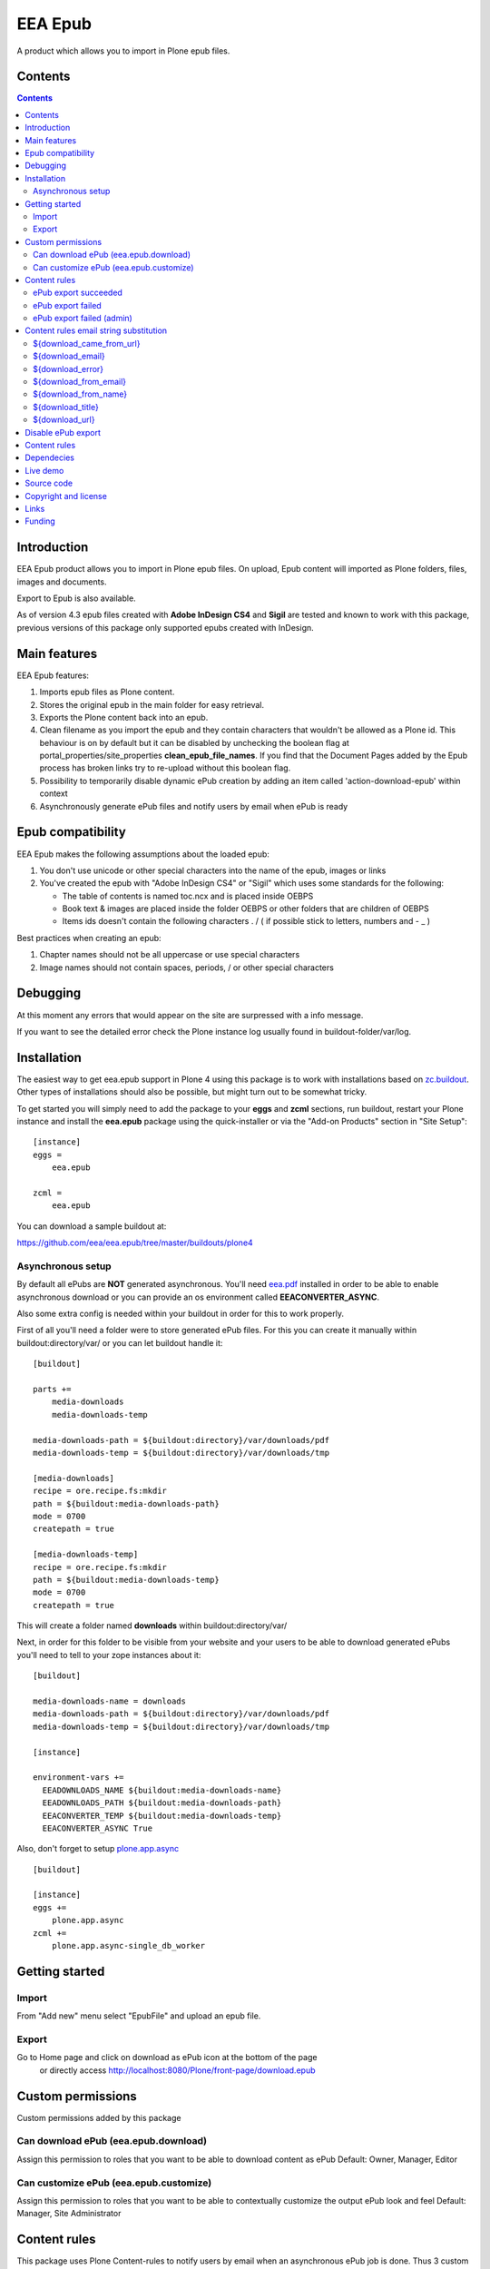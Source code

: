 ========
EEA Epub
========
A product which allows you to import in Plone epub files.


Contents
========

.. contents::


Introduction
============

EEA Epub product allows you to import in Plone epub files. On upload,
Epub content will imported as Plone folders, files, images and documents.

Export to Epub is also available.

As of version 4.3 epub files created with **Adobe InDesign CS4** and **Sigil**
are tested and known to work with this package, previous versions of this
package only supported epubs created with InDesign.


Main features
=============

EEA Epub features:

1. Imports epub files as Plone content.
2. Stores the original epub in the main folder for easy retrieval.
3. Exports the Plone content back into an epub.
4. Clean filename as you import the epub and they contain characters that
   wouldn't be allowed as a Plone id.
   This behaviour is on by default but it can be disabled by unchecking
   the boolean flag at portal_properties/site_properties
   **clean_epub_file_names**.
   If you find that the Document Pages added by the Epub process has broken
   links try to re-upload without this boolean flag.
5. Possibility to temporarily disable dynamic ePub creation by adding an item
   called 'action-download-epub' within context
6. Asynchronously generate ePub files and notify users by email
   when ePub is ready


Epub compatibility
==================

EEA Epub makes the following assumptions about the loaded epub:

1. You don't use unicode or other special characters into the name
   of the epub, images or links
2. You've created the epub with "Adobe InDesign CS4" or "Sigil" which uses
   some standards for the following:

   * The table of contents is named toc.ncx and is placed inside OEBPS
   * Book text & images are placed inside the folder OEBPS or other folders
     that are children of OEBPS
   * Items ids doesn't contain the following characters . / \ ( if
     possible stick to letters, numbers and - _ )

Best practices when creating an epub:

1. Chapter names should not be all uppercase or use special characters
2. Image names should not contain spaces, periods, / or other special characters


Debugging
=========

At this moment any errors that would appear on the site are surpressed
with a info message.

If you want to see the detailed error check the Plone instance log usually
found in buildout-folder/var/log.


Installation
============

The easiest way to get eea.epub support in Plone 4 using this
package is to work with installations based on `zc.buildout`_.
Other types of installations should also be possible, but might turn out
to be somewhat tricky.

To get started you will simply need to add the package to your **eggs** and
**zcml** sections, run buildout, restart your Plone instance and install the
**eea.epub** package using the quick-installer or via the "Add-on
Products" section in "Site Setup"::

    [instance]
    eggs =
        eea.epub

    zcml =
        eea.epub

You can download a sample buildout at:

https://github.com/eea/eea.epub/tree/master/buildouts/plone4

Asynchronous setup
------------------
By default all ePubs are **NOT** generated asynchronous. You'll need `eea.pdf`_
installed in order to be able to enable asynchronous download or you can
provide an os environment called **EEACONVERTER_ASYNC**.

Also some extra config is needed within your buildout in order for this
to work properly.

First of all you'll need a folder were to store generated ePub files. For this
you can create it manually within buildout:directory/var/ or
you can let buildout handle it::

    [buildout]

    parts +=
        media-downloads
        media-downloads-temp

    media-downloads-path = ${buildout:directory}/var/downloads/pdf
    media-downloads-temp = ${buildout:directory}/var/downloads/tmp

    [media-downloads]
    recipe = ore.recipe.fs:mkdir
    path = ${buildout:media-downloads-path}
    mode = 0700
    createpath = true

    [media-downloads-temp]
    recipe = ore.recipe.fs:mkdir
    path = ${buildout:media-downloads-temp}
    mode = 0700
    createpath = true

This will create a folder named **downloads** within buildout:directory/var/

Next, in order for this folder to be visible from your website and your users to
be able to download generated ePubs you'll need to tell to your zope instances
about it::

    [buildout]

    media-downloads-name = downloads
    media-downloads-path = ${buildout:directory}/var/downloads/pdf
    media-downloads-temp = ${buildout:directory}/var/downloads/tmp

    [instance]

    environment-vars +=
      EEADOWNLOADS_NAME ${buildout:media-downloads-name}
      EEADOWNLOADS_PATH ${buildout:media-downloads-path}
      EEACONVERTER_TEMP ${buildout:media-downloads-temp}
      EEACONVERTER_ASYNC True

Also, don't forget to setup `plone.app.async`_

::

    [buildout]

    [instance]
    eggs +=
        plone.app.async
    zcml +=
        plone.app.async-single_db_worker


Getting started
===============

Import
------
From "Add new" menu select "EpubFile" and upload an epub file.

Export
------
Go to Home page and click on download as ePub icon at the bottom of the page
 or directly access http://localhost:8080/Plone/front-page/download.epub


Custom permissions
==================
Custom permissions added by this package

Can download ePub (eea.epub.download)
-------------------------------------
Assign this permission to roles that you want to be able to download content as ePub
Default: Owner, Manager, Editor

Can customize ePub (eea.epub.customize)
---------------------------------------
Assign this permission to roles that you want to be able to contextually customize
the output ePub look and feel
Default: Manager, Site Administrator

Content rules
=============
This package uses Plone Content-rules to notify users by email when an asynchronous
ePub job is done. Thus 3 custom content-rules will be added within
Plone > Site Setup > Content-rules

.. warning ::

  As these content-rules are triggered by an asynchronous job, while
  you customize the email template for these content-rules,
  please **DO NOT USE OTHER** string substitutions **that the ones** that start
  with **$download_** as you'll break the download chain.
  Also if you disable these content-rules the users will never know when the
  ePub is ready and what is the link where they can download the output ePub.

ePub export succeeded
---------------------
Notify the person who requested a ePub export that the ePub successfully exported
and provide a link to the downloadable ePub

ePub export failed
------------------
Notify the person who requested a ePub export that the ePub export failed.

ePub export failed (admin)
--------------------------
Notify admin that there were issues while exporting ePub


Content rules email string substitution
=======================================
In order to be able to easily customize emails sent by this package the following
custom email template string substitutions can be made


${download_came_from_url}
-------------------------
The absolute URL of the Plone object which is downloaded as ePub

${download_email}
-----------------
Email address of the user that triggered the download as ePub action

${download_error}
-----------------
Error traceback when download as ePub job fails

${download_from_email}
----------------------
Site Admin email address customizable via Plone > Site Setup > Mail

${download_from_name}
---------------------
Site Admin name customizable via Plone > Site Setup > Mail

${download_title}
-----------------
Title of the Plone object which is downloaded as ePub

${download_url}
---------------
The absolute URL where the generated output ePub can be downloaded


Disable ePub export
===================
You have the possibility to temporarily disable dynamic ePub export contextually
by adding a static ePub file (or a Python Script, Page Template, etc)
within context called **action-download-epub**. This way /download.epub will
return this file instead of generating one based on context data.

.. note::

  This works only with folderish items.

Content rules
=============
This package uses Plone Content-rules to notify users by email when
an asynchronous ePub job is done. Thus 3 custom content-rules will be added
within Plone > Site Setup > Content-rules

.. warning ::

  As these content-rules are triggered by an asynchronous job, while
  you customize the email template for these content-rules,
  please **DO NOT USE OTHER** string substitutions **that the ones** that start
  with **$download_** as you'll break the download chain.
  Also if you disable these content-rules the users will never know when the
  ePub is ready and what is the link where they can download the output ePub.

Dependecies
===========

1. BeautifulSoup
2. Lxml
3. Plone 4.x
4. `plone.app.async`_
5. `eea.converter`_
6. `eea.downloads`_
7. `eea.pdf`_ (optional for advanced themes and asynchronous download)

Live demo
=========

Here some live production demos at EEA (European Environment Agency)

1. http://www.eea.europa.eu/soer/synthesis


Source code
===========

Latest source code (Plone 4 compatible):
   https://svn.eionet.europa.eu/repositories/Zope/trunk/eea.epub/trunk

Plone 2 and 3 compatible:
   https://svn.eionet.europa.eu/repositories/Zope/trunk/eea.epub/branches/plone25


Copyright and license
=====================
The Initial Owner of the Original Code is European Environment Agency (EEA).
All Rights Reserved.

The EEA Epub (the Original Code) is free software;
you can redistribute it and/or modify it under the terms of the GNU
General Public License as published by the Free Software Foundation;
either version 2 of the License, or (at your option) any later
version.

More details under docs/License.txt


Links
=====

1. EEA Epub wiki page: http://taskman.eionet.europa.eu/projects/zope/wiki/HowToEpub


Funding
=======

EEA_ - European Enviroment Agency (EU)

.. _EEA: http://www.eea.europa.eu/
.. _eea.converter: http://eea.github.com/docs/eea.converter
.. _eea.downloads: http://eea.github.com/docs/eea.downloads
.. _eea.pdf: http://eea.github.com/docs/eea.pdf
.. _plone.app.async: https://github.com/plone/plone.app.async#ploneappasync
.. _zc.buildout: https://pypi.python.org/pypi/zc.buildout
